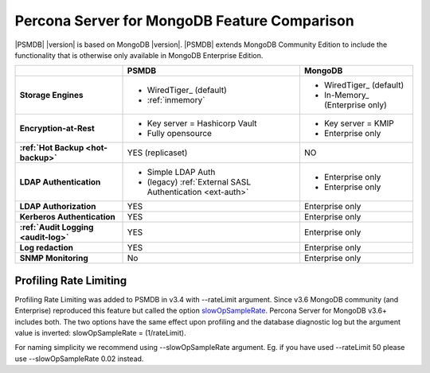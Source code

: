 .. _compare:

================================================================================
Percona Server for MongoDB Feature Comparison
================================================================================

|PSMDB| |version| is based on MongoDB |version|. |PSMDB| extends MongoDB 
Community Edition to include the functionality that is otherwise only available
in MongoDB Enterprise Edition.

.. list-table::
   :header-rows: 1
   :stub-columns: 1

   * -
     - PSMDB
     - MongoDB
   * - Storage Engines
     - * WiredTiger_ (default)
       * :ref:`inmemory`
     - * WiredTiger_ (default)
       * In-Memory_ (Enterprise only)
   * - Encryption-at-Rest
     - * Key server = Hashicorp Vault
       * Fully opensource
     - * Key server = KMIP
       * Enterprise only
   * - :ref:`Hot Backup <hot-backup>`
     - YES (replicaset)
     - NO
   * - LDAP Authentication
     - * Simple LDAP Auth
       * (legacy) :ref:`External SASL Authentication <ext-auth>`
     - * Enterprise only
       * Enterprise only
   * - LDAP Authorization
     - YES
     - Enterprise only
   * - Kerberos Authentication
     - YES
     - Enterprise only
   * - :ref:`Audit Logging <audit-log>`
     - YES
     - Enterprise only
   * - Log redaction
     - YES
     - Enterprise only
   * - SNMP Monitoring
     - No
     - Enterprise only

Profiling Rate Limiting
-----------------------

Profiling Rate Limiting was added to PSMDB in v3.4 with --rateLimit argument. Since v3.6 MongoDB community (and Enterprise) reproduced this feature but called the option slowOpSampleRate_. Percona Server for MongoDB v3.6+ includes both. The two options have the same effect upon profiling and the database diagnostic log but the argument value is inverted: slowOpSampleRate = (1/rateLimit).

For naming simplicity we recommend using --slowOpSampleRate argument. Eg. if you have used --rateLimit 50 please use --slowOpSampleRate 0.02 instead.

.. _slowOpSampleRate: https://docs.mongodb.com/manual/reference/program/mongod/index.html#cmdoption-mongod-slowopsamplerate
